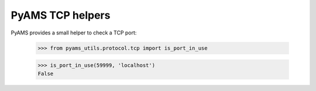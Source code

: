 
=================
PyAMS TCP helpers
=================

PyAMS provides a small helper to check a TCP port:

    >>> from pyams_utils.protocol.tcp import is_port_in_use

    >>> is_port_in_use(59999, 'localhost')
    False

